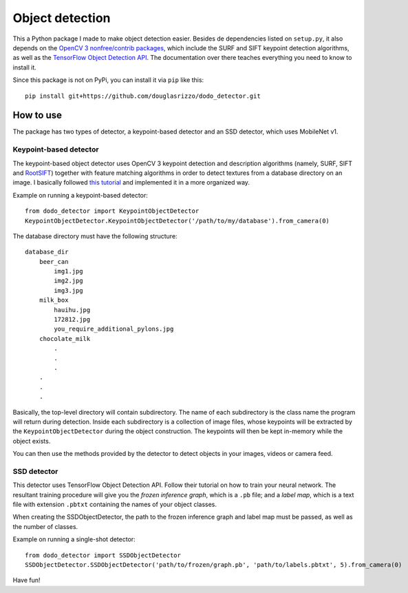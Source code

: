 Object detection
================

This a Python package I made to make object detection easier. Besides de
dependencies listed on ``setup.py``, it also depends on the `OpenCV 3
nonfree/contrib packages <https://github.com/opencv/opencv_contrib>`__,
which include the SURF and SIFT keypoint detection algorithms, as well
as the `TensorFlow Object Detection
API <https://github.com/tensorflow/models/tree/master/research/object_detection>`__.
The documentation over there teaches everything you need to know to
install it.

Since this package is not on PyPi, you can install it via ``pip`` like
this:

::

   pip install git+https://github.com/douglasrizzo/dodo_detector.git

How to use
----------

The package has two types of detector, a keypoint-based detector and an
SSD detector, which uses MobileNet v1.

Keypoint-based detector
~~~~~~~~~~~~~~~~~~~~~~~

The keypoint-based object detector uses OpenCV 3 keypoint detection and
description algorithms (namely, SURF, SIFT and
`RootSIFT <https://www.pyimagesearch.com/2015/04/13/implementing-rootsift-in-python-and-opencv/>`__)
together with feature matching algorithms in order to detect textures
from a database directory on an image. I basically followed `this
tutorial <https://docs.opencv.org/3.4.1/d1/de0/tutorial_py_feature_homography.html>`__
and implemented it in a more organized way.

Example on running a keypoint-based detector:

::

   from dodo_detector import KeypointObjectDetector
   KeypointObjectDetector.KeypointObjectDetector('/path/to/my/database').from_camera(0)

The database directory must have the following structure:

::

   database_dir
       beer_can
           img1.jpg
           img2.jpg
           img3.jpg
       milk_box
           hauihu.jpg
           172812.jpg
           you_require_additional_pylons.jpg
       chocolate_milk
           .
           .
           .
       .
       .
       .

Basically, the top-level directory will contain subdirectory. The name
of each subdirectory is the class name the program will return during
detection. Inside each subdirectory is a collection of image files,
whose keypoints will be extracted by the ``KeypointObjectDetector``
during the object construction. The keypoints will then be kept
in-memory while the object exists.

You can then use the methods provided by the detector to detect objects
in your images, videos or camera feed.

SSD detector
~~~~~~~~~~~~

This detector uses TensorFlow Object Detection API. Follow their
tutorial on how to train your neural network. The resultant training
procedure will give you the *frozen inference graph*, which is a ``.pb``
file; and a *label map*, which is a text file with extension ``.pbtxt``
containing the names of your object classes.

When creating the SSDObjectDetector, the path to the frozen inference
graph and label map must be passed, as well as the number of classes.

Example on running a single-shot detector:

::

   from dodo_detector import SSDObjectDetector
   SSDObjectDetector.SSDObjectDetector('path/to/frozen/graph.pb', 'path/to/labels.pbtxt', 5).from_camera(0)

Have fun!
